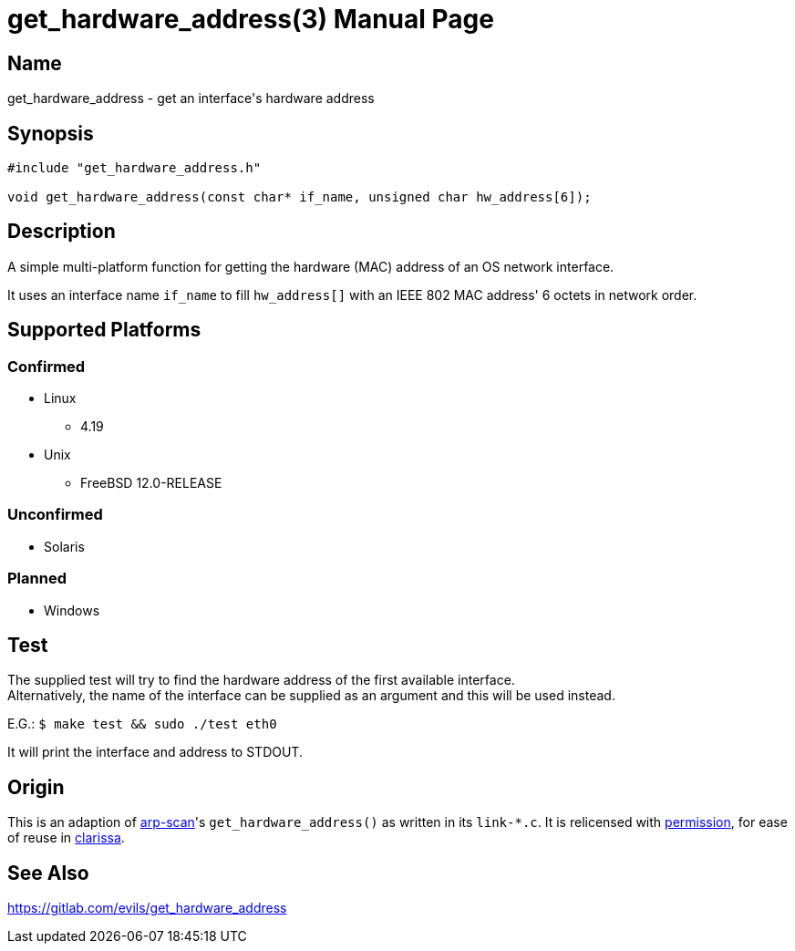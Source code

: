 = get_hardware_address(3)
Evils <evils.devils@protonmail.com>
Unstable
:description: Documentation for the get_hardware_address function's code
:keywords: MAC, mac, address, clarissa, arp-scan, arp, scan, network, LAN, lan
:doctype: manpage
:url-project: https://gitlab.com/evils/get_hardware_address

== Name
get_hardware_address - get an interface's hardware address

== Synopsis
[source,C]
```
#include "get_hardware_address.h"

void get_hardware_address(const char* if_name, unsigned char hw_address[6]);
```

== Description
A simple multi-platform function for getting the hardware (MAC) address of an OS network interface.

It uses an interface name `if_name` to fill `hw_address[]` with an IEEE 802 MAC address' 6 octets in network order.

== Supported Platforms
=== Confirmed
* Linux
** 4.19
* Unix
** FreeBSD 12.0-RELEASE

=== Unconfirmed
* Solaris

=== Planned
* Windows

== Test
The supplied test will try to find the hardware address of the first available interface. +
Alternatively, the name of the interface can be supplied as an argument and this will be used instead. +

E.G.: `$ make test && sudo ./test eth0`

It will print the interface and address to STDOUT.

== Origin
This is an adaption of https://github.com/royhills/arp-scan[arp-scan]'s `get_hardware_address()` as written in its `link-*.c`.
It is relicensed with https://github.com/royhills/arp-scan/issues/43[permission], for ease of reuse in https://gitlab.com/evils/clarissa[clarissa].

== See Also
{url-project}
